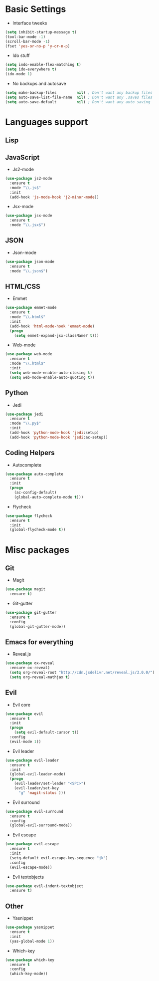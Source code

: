 * Basic Settings
- Interface tweeks
#+BEGIN_SRC emacs-lisp
  (setq inhibit-startup-message t)
  (tool-bar-mode -1)
  (scroll-bar-mode -1)
  (fset 'yes-or-no-p 'y-or-n-p)
#+END_SRC
- Ido stuff
#+BEGIN_SRC emacs-lisp
  (setq indo-enable-flex-matching t)
  (setq ido-everywhere t)
  (ido-mode 1)
#+END_SRC
- No backups and autosave
#+BEGIN_SRC emacs-lisp
  (setq make-backup-files         nil) ; Don't want any backup files
  (setq auto-save-list-file-name  nil) ; Don't want any .saves files
  (setq auto-save-default         nil) ; Don't want any auto saving
#+END_SRC
* Languages support
** Lisp
** JavaScript
- Js2-mode
#+BEGIN_SRC emacs-lisp
  (use-package js2-mode
    :ensure t
    :mode "\\.js$"
    :init
    (add-hook 'js-mode-hook 'j2-minor-mode))
#+END_SRC
- Jsx-mode
#+BEGIN_SRC emacs-lisp
  (use-package jsx-mode
    :ensure t
    :mode "\\.jsx$")
#+END_SRC
** JSON
- Json-mode
#+BEGIN_SRC emacs-lisp
  (use-package json-mode
    :ensure t
    :mode "\\.json$")
#+END_SRC
** HTML/CSS
- Emmet
#+BEGIN_SRC emacs-lisp
  (use-package emmet-mode
    :ensure t
    :mode "\\.html$"
    :init
    (add-hook 'html-mode-hook 'emmet-mode)
    (progn
      (setq emmet-expand-jsx-className? t)))
#+END_SRC
- Web-mode
#+BEGIN_SRC emacs-lisp
  (use-package web-mode
    :ensure t
    :mode "\\.html$"
    :init
    (setq web-mode-enable-auto-closing t)
    (setq web-mode-enable-auto-quoting t))
#+END_SRC
** Python
- Jedi
#+BEGIN_SRC emacs-lisp
  (use-package jedi
    :ensure t
    :mode "\\.py$"
    :init
    (add-hook 'python-mode-hook 'jedi:setup)
    (add-hook 'python-mode-hook 'jedi:ac-setup))
#+END_SRC
** Coding Helpers
- Autocomplete
#+BEGIN_SRC emacs-lisp
  (use-package auto-complete
    :ensure t
    :init
    (progn
      (ac-config-default)
      (global-auto-complete-mode t)))
#+END_SRC
- Flycheck
#+BEGIN_SRC emacs-lisp
  (use-package flycheck
    :ensure t
    :init
    (global-flycheck-mode t))
#+END_SRC
* Misc packages
** Git
- Magit
#+BEGIN_SRC emacs-lisp
  (use-package magit
    :ensure t)
#+END_SRC
- Git-gutter
#+BEGIN_SRC emacs-lisp
  (use-package git-gutter
    :ensure t
    :config
    (global-git-gutter-mode))
#+END_SRC
** Emacs for everything
- Reveal.js
#+BEGIN_SRC emacs-lisp
  (use-package ox-reveal
    :ensure ox-reveal)
    (setq org-reveal-root "http://cdn.jsdelivr.net/reveal.js/3.0.0/")
    (setq org-reveal-mathjax t)
#+END_SRC
** Evil
- Evil core
#+BEGIN_SRC emacs-lisp
  (use-package evil
    :ensure t
    :init
    (progn
      (setq evil-default-cursor t))
    :config
    (evil-mode 1))
#+END_SRC
- Evil leader
#+BEGIN_SRC emacs-lisp 
  (use-package evil-leader
    :ensure t
    :init
    (global-evil-leader-mode)
    (progn
      (evil-leader/set-leader "<SPC>")
      (evil-leader/set-key
        "g" 'magit-status )))
#+END_SRC
- Evil surround
#+BEGIN_SRC emacs-lisp
  (use-package evil-surround
    :ensure t
    :config
    (global-evil-surround-mode))
#+END_SRC
- Evil escape
#+BEGIN_SRC emacs-lisp
  (use-package evil-escape
    :ensure t
    :init
    (setq-default evil-escape-key-sequence "jk")
    :config
    (evil-escape-mode))
#+END_SRC
- Evli textobjects
#+BEGIN_SRC emacs-lisp
  (use-package evil-indent-textobject
    :ensure t)
#+END_SRC
** Other
- Yasnippet
#+BEGIN_SRC emacs-lisp
  (use-package yasnippet
    :ensure t
    :init
    (yas-global-mode 1))
#+END_SRC
- Which-key
#+BEGIN_SRC emacs-lisp
  (use-package which-key
    :ensure t
    :config
    (which-key-mode))
#+END_SRC

